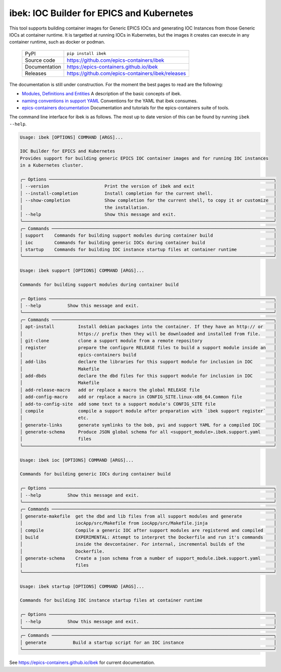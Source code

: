 ibek: IOC Builder for EPICS and Kubernetes
==========================================

|code_ci| |docs_ci| |coverage| |pypi_version| |black| |license|


This tool supports building container images for Generic EPICS IOCs and
generating IOC Instances from those Generic IOCs at container runtime. It is
targetted at running IOCs in Kubernetes, but the images it
creates can execute in any container runtime, such as docker or podman.

  ============== ==============================================================
  PyPI           ``pip install ibek``
  Source code    https://github.com/epics-containers/ibek
  Documentation  https://epics-containers.github.io/ibek
  Releases       https://github.com/epics-containers/ibek/releases
  ============== ==============================================================


The documentation is still under construction. For the moment the best
pages to read are the following:

- `Modules, Definitions and Entities <https://epics-containers.github.io/ibek/main/developer/explanations/entities.html//>`_
  A description of the basic concepts of ibek.

- `naming conventions in support YAML <https://epics-containers.github.io/ibek/main/user/reference/naming.html>`_
  Conventions for the YAML that ibek consumes.

- `epics-containers documentation <https://epics-containers.github.io>`_
  Documentation and tutorials for the epics-containers suite of tools.

The command line interface for ibek is as follows. The most up to date version
of this can be found by running ``ibek --help``.

.. code-block::

  Usage: ibek [OPTIONS] COMMAND [ARGS]...

  IOC Builder for EPICS and Kubernetes
  Provides support for building generic EPICS IOC container images and for running IOC instances
  in a Kubernetes cluster.

  ╭─ Options ─────────────────────────────────────────────────────────────────────────────────────╮
  │ --version                     Print the version of ibek and exit                              │
  │ --install-completion          Install completion for the current shell.                       │
  │ --show-completion             Show completion for the current shell, to copy it or customize  │
  │                               the installation.                                               │
  │ --help                        Show this message and exit.                                     │
  ╰───────────────────────────────────────────────────────────────────────────────────────────────╯
  ╭─ Commands ────────────────────────────────────────────────────────────────────────────────────╮
  │ support    Commands for building support modules during container build                       │
  │ ioc        Commands for building generic IOCs during container build                          │
  │ startup    Commands for building IOC instance startup files at container runtime              │
  ╰───────────────────────────────────────────────────────────────────────────────────────────────╯

  Usage: ibek support [OPTIONS] COMMAND [ARGS]...

  Commands for building support modules during container build

  ╭─ Options ─────────────────────────────────────────────────────────────────────────────────────╮
  │ --help          Show this message and exit.                                                   │
  ╰───────────────────────────────────────────────────────────────────────────────────────────────╯
  ╭─ Commands ────────────────────────────────────────────────────────────────────────────────────╮
  │ apt-install         Install debian packages into the container. If they have an http:// or    │
  │                     https:// prefix then they will be downloaded and installed from file.     │
  │ git-clone           clone a support module from a remote repository                           │
  │ register            prepare the configure RELEASE files to build a support module inside an   │
  │                     epics-containers build                                                    │
  │ add-libs            declare the libraries for this support module for inclusion in IOC        │
  │                     Makefile                                                                  │
  │ add-dbds            declare the dbd files for this support module for inclusion in IOC        │
  │                     Makefile                                                                  │
  │ add-release-macro   add or replace a macro the global RELEASE file                            │
  │ add-config-macro    add or replace a macro in CONFIG_SITE.linux-x86_64.Common file            │
  │ add-to-config-site  add some text to a support module's CONFIG_SITE file                      │
  │ compile             compile a support module after preparation with `ibek support register`   │
  │                     etc.                                                                      │
  │ generate-links      generate symlinks to the bob, pvi and support YAML for a compiled IOC     │
  │ generate-schema     Produce JSON global schema for all <support_module>.ibek.support.yaml     │
  │                     files                                                                     │
  ╰───────────────────────────────────────────────────────────────────────────────────────────────╯

  Usage: ibek ioc [OPTIONS] COMMAND [ARGS]...

  Commands for building generic IOCs during container build

  ╭─ Options ─────────────────────────────────────────────────────────────────────────────────────╮
  │ --help          Show this message and exit.                                                   │
  ╰───────────────────────────────────────────────────────────────────────────────────────────────╯
  ╭─ Commands ────────────────────────────────────────────────────────────────────────────────────╮
  │ generate-makefile  get the dbd and lib files from all support modules and generate            │
  │                    iocApp/src/Makefile from iocApp/src/Makefile.jinja                         │
  │ compile            Compile a generic IOC after support modules are registered and compiled    │
  │ build              EXPERIMENTAL: Attempt to interpret the Dockerfile and run it's commands    │
  │                    inside the devcontainer. For internal, incremental builds of the           │
  │                    Dockerfile.                                                                │
  │ generate-schema    Create a json schema from a number of support_module.ibek.support.yaml     │
  │                    files                                                                      │
  ╰───────────────────────────────────────────────────────────────────────────────────────────────╯

  Usage: ibek startup [OPTIONS] COMMAND [ARGS]...

  Commands for building IOC instance startup files at container runtime

  ╭─ Options ─────────────────────────────────────────────────────────────────────────────────────╮
  │ --help          Show this message and exit.                                                   │
  ╰───────────────────────────────────────────────────────────────────────────────────────────────╯
  ╭─ Commands ────────────────────────────────────────────────────────────────────────────────────╮
  │ generate          Build a startup script for an IOC instance                                  │
  ╰───────────────────────────────────────────────────────────────────────────────────────────────╯

.. |code_ci| image:: https://github.com/epics-containers/ibek/actions/workflows/code.yml/badge.svg?branch=change_linter_to_ruff
    :target: https://github.com/epics-containers/ibek/actions/workflows/code.yml
    :alt: Code CI

.. |docs_ci| image:: https://github.com/epics-containers/ibek/actions/workflows/docs.yml/badge.svg?branch=change_linter_to_ruff
    :target: https://github.com/epics-containers/ibek/actions/workflows/docs.yml
    :alt: Docs CI

.. |coverage| image:: https://codecov.io/gh/epics-containers/ibek/branch/change_linter_to_ruff/graph/badge.svg
    :target: https://codecov.io/gh/epics-containers/ibek
    :alt: Test Coverage

.. |pypi_version| image:: https://img.shields.io/pypi/v/ibek.svg
    :target: https://pypi.org/project/ibek
    :alt: Latest PyPI version

.. |black| image:: https://img.shields.io/badge/code%20style-black-000000.svg
    :target: https://github.com/psf/black

.. |license| image:: https://img.shields.io/badge/License-Apache%202.0-blue.svg
    :target: https://opensource.org/licenses/Apache-2.0
    :alt: Apache License

..
    Anything below this line is used when viewing README.rst and will be replaced
    when included in index.rst

See https://epics-containers.github.io/ibek for current documentation.
